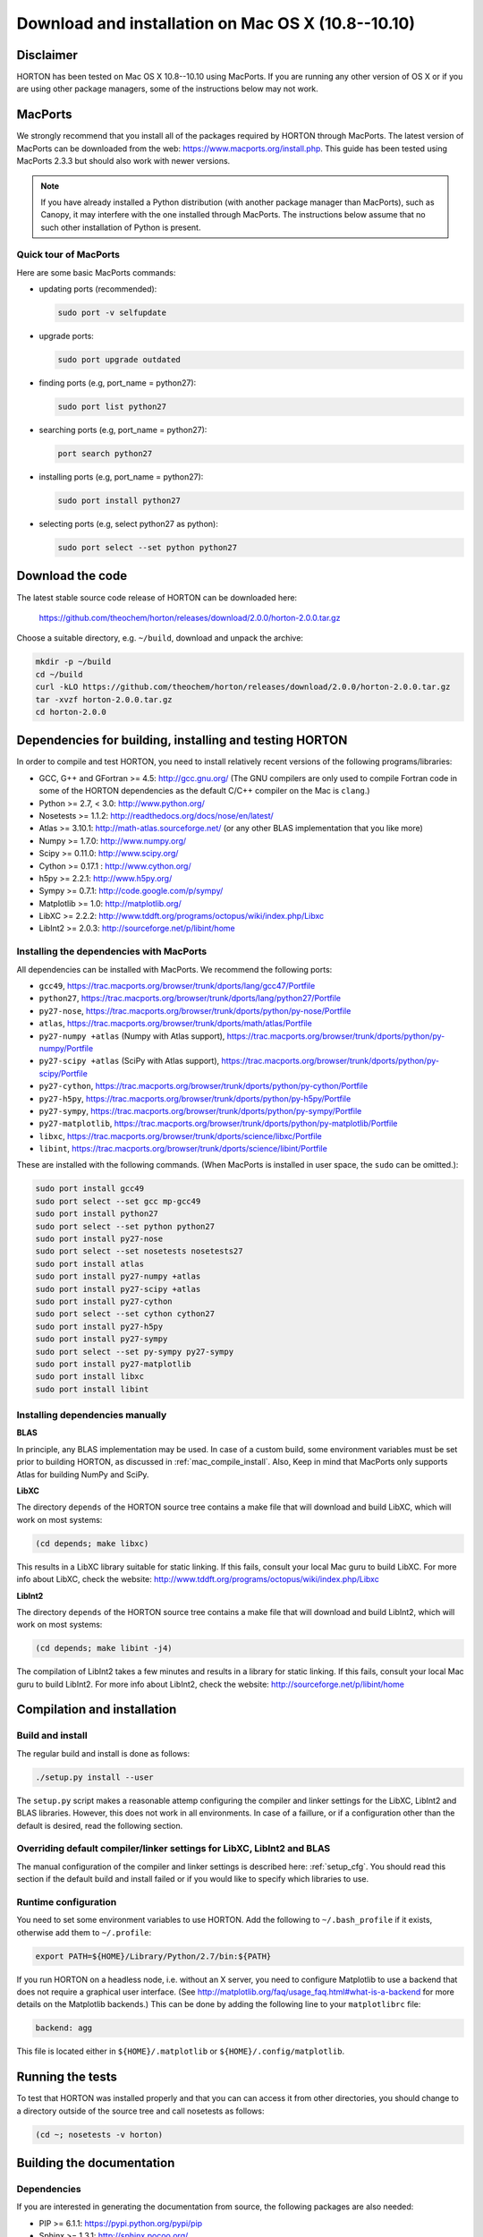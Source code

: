 ..
    : HORTON: Helpful Open-source Research TOol for N-fermion systems.
    : Copyright (C) 2011-2015 The HORTON Development Team
    :
    : This file is part of HORTON.
    :
    : HORTON is free software; you can redistribute it and/or
    : modify it under the terms of the GNU General Public License
    : as published by the Free Software Foundation; either version 3
    : of the License, or (at your option) any later version.
    :
    : HORTON is distributed in the hope that it will be useful,
    : but WITHOUT ANY WARRANTY; without even the implied warranty of
    : MERCHANTABILITY or FITNESS FOR A PARTICULAR PURPOSE.  See the
    : GNU General Public License for more details.
    :
    : You should have received a copy of the GNU General Public License
    : along with this program; if not, see <http://www.gnu.org/licenses/>
    :
    : --

Download and installation on Mac OS X (10.8--10.10)
###################################################

Disclaimer
==========

HORTON has been tested on Mac OS X 10.8--10.10 using MacPorts. If you
are running any other version of OS X or if you are using other package
managers, some of the instructions below may not work.


MacPorts
=========

We strongly recommend that you install all of the packages required by HORTON
through MacPorts. The latest version of MacPorts can be downloaded from the web:
https://www.macports.org/install.php. This guide has been tested using
MacPorts 2.3.3 but should also work with newer versions.

.. note ::

    If you have already installed a Python distribution (with another package
    manager than MacPorts), such as Canopy, it may interfere with the one
    installed through MacPorts. The instructions below assume that no such other
    installation of Python is present.


Quick tour of MacPorts
----------------------

Here are some basic MacPorts commands:

* updating ports (recommended):

  .. code-block:: bash

      sudo port -v selfupdate

* upgrade ports:

  .. code-block:: bash

      sudo port upgrade outdated

* finding ports (e.g, port_name = python27):

  .. code-block:: bash

      sudo port list python27

* searching ports (e.g, port_name = python27):

  .. code-block:: bash

      port search python27

* installing ports (e.g, port_name = python27):

  .. code-block:: bash

      sudo port install python27

* selecting ports (e.g, select python27 as python):

  .. code-block:: bash

      sudo port select --set python python27


Download the code
=================

The latest stable source code release of HORTON can be downloaded here:

    https://github.com/theochem/horton/releases/download/2.0.0/horton-2.0.0.tar.gz

Choose a suitable directory, e.g. ``~/build``, download and unpack the archive:

.. code-block:: bash

    mkdir -p ~/build
    cd ~/build
    curl -kLO https://github.com/theochem/horton/releases/download/2.0.0/horton-2.0.0.tar.gz
    tar -xvzf horton-2.0.0.tar.gz
    cd horton-2.0.0


Dependencies for building, installing and testing HORTON
========================================================

In order to compile and test HORTON, you need to install relatively recent
versions of the following programs/libraries:

* GCC, G++ and GFortran >= 4.5: http://gcc.gnu.org/ (The GNU compilers are only
  used to compile Fortran code in some of the HORTON dependencies as the default
  C/C++ compiler on the Mac is ``clang``.)
* Python >= 2.7, < 3.0: http://www.python.org/
* Nosetests >= 1.1.2: http://readthedocs.org/docs/nose/en/latest/
* Atlas >= 3.10.1: http://math-atlas.sourceforge.net/ (or any other BLAS implementation that you like more)
* Numpy >= 1.7.0: http://www.numpy.org/
* Scipy >= 0.11.0: http://www.scipy.org/
* Cython >= 0.17.1 : http://www.cython.org/
* h5py >= 2.2.1: http://www.h5py.org/
* Sympy >= 0.7.1: http://code.google.com/p/sympy/
* Matplotlib >= 1.0: http://matplotlib.org/
* LibXC >= 2.2.2: http://www.tddft.org/programs/octopus/wiki/index.php/Libxc
* LibInt2 >= 2.0.3: http://sourceforge.net/p/libint/home


.. _mac_compile_install:

Installing the dependencies with MacPorts
-----------------------------------------

All dependencies can be installed with MacPorts. We recommend
the following ports:

* ``gcc49``, https://trac.macports.org/browser/trunk/dports/lang/gcc47/Portfile
* ``python27``, https://trac.macports.org/browser/trunk/dports/lang/python27/Portfile
* ``py27-nose``, https://trac.macports.org/browser/trunk/dports/python/py-nose/Portfile
* ``atlas``, https://trac.macports.org/browser/trunk/dports/math/atlas/Portfile
* ``py27-numpy +atlas`` (Numpy with Atlas support), https://trac.macports.org/browser/trunk/dports/python/py-numpy/Portfile
* ``py27-scipy +atlas`` (SciPy with Atlas support), https://trac.macports.org/browser/trunk/dports/python/py-scipy/Portfile
* ``py27-cython``, https://trac.macports.org/browser/trunk/dports/python/py-cython/Portfile
* ``py27-h5py``, https://trac.macports.org/browser/trunk/dports/python/py-h5py/Portfile
* ``py27-sympy``, https://trac.macports.org/browser/trunk/dports/python/py-sympy/Portfile
* ``py27-matplotlib``, https://trac.macports.org/browser/trunk/dports/python/py-matplotlib/Portfile
* ``libxc``, https://trac.macports.org/browser/trunk/dports/science/libxc/Portfile
* ``libint``, https://trac.macports.org/browser/trunk/dports/science/libint/Portfile

These are installed with the following commands. (When MacPorts is installed in user
space, the ``sudo`` can be omitted.):

.. code-block:: bash

    sudo port install gcc49
    sudo port select --set gcc mp-gcc49
    sudo port install python27
    sudo port select --set python python27
    sudo port install py27-nose
    sudo port select --set nosetests nosetests27
    sudo port install atlas
    sudo port install py27-numpy +atlas
    sudo port install py27-scipy +atlas
    sudo port install py27-cython
    sudo port select --set cython cython27
    sudo port install py27-h5py
    sudo port install py27-sympy
    sudo port select --set py-sympy py27-sympy
    sudo port install py27-matplotlib
    sudo port install libxc
    sudo port install libint


.. _mac_manual_dependency_install:

Installing dependencies manually
--------------------------------

**BLAS**

In principle, any BLAS implementation may be used. In case of a custom build,
some environment variables must be set prior to building HORTON, as discussed
in :ref:`mac_compile_install`. Also, Keep in mind that MacPorts only supports Atlas
for building NumPy and SciPy.


**LibXC**

The directory ``depends`` of the HORTON source tree contains a make file that
will download and build LibXC, which will work on most systems:

.. code-block:: bash

    (cd depends; make libxc)

This results in a LibXC library suitable for static linking. If this fails,
consult your local Mac guru to build LibXC. For more info about LibXC, check
the website: http://www.tddft.org/programs/octopus/wiki/index.php/Libxc

**LibInt2**

The directory ``depends`` of the HORTON source tree contains a make file that
will download and build LibInt2, which will work on most systems:

.. code-block:: bash

    (cd depends; make libint -j4)

The compilation of LibInt2 takes a few minutes and results in a library for
static linking. If this fails, consult your local Mac guru to build LibInt2.
For more info about LibInt2, check the website:
http://sourceforge.net/p/libint/home


Compilation and installation
============================

Build and install
-----------------

The regular build and install is done as follows:

.. code-block:: bash

    ./setup.py install --user

The ``setup.py`` script makes a reasonable attemp configuring the compiler and
linker settings for the LibXC, LibInt2 and BLAS libraries. However, this does
not work in all environments. In case of a faillure, or if a configuration other
than the default is desired, read the following section.


Overriding default compiler/linker settings for LibXC, LibInt2 and BLAS
-----------------------------------------------------------------------

The manual configuration of the compiler and linker settings is described here:
:ref:`setup_cfg`. You should read this section if the default build and install
failed or if you would like to specify which libraries to use.


Runtime configuration
---------------------

You need to set some environment variables to use HORTON. Add the following to
``~/.bash_profile`` if it exists, otherwise add them to ``~/.profile``:

.. code-block:: bash

    export PATH=${HOME}/Library/Python/2.7/bin:${PATH}

If you run HORTON on a headless node, i.e. without an X server, you need to
configure Matplotlib to use a backend that does not require a graphical user
interface. (See http://matplotlib.org/faq/usage_faq.html#what-is-a-backend for
more details on the Matplotlib backends.) This can be done by adding the
following line to your ``matplotlibrc`` file:

.. code-block:: text

    backend: agg

This file is located either in ``${HOME}/.matplotlib`` or
``${HOME}/.config/matplotlib``.


Running the tests
=================

To test that HORTON was installed properly and that you can can access it from
other directories, you should change to a directory outside of the source tree
and call nosetests as follows:

.. code-block:: bash

    (cd ~; nosetests -v horton)


Building the documentation
==========================

Dependencies
------------

If you are interested in generating the documentation from source, the following
packages are also needed:

* PIP >= 6.1.1: https://pypi.python.org/pypi/pip
* Sphinx >= 1.3.1: http://sphinx.pocoo.org/
* Doxygen >= 1.8.6: http://www.doxygen.org/
* Breathe >= 1.2.0: http://breathe.readthedocs.org/en/latest/
* Docutils >= 0.11: http://docutils.sourceforge.net/


Installing the dependencies with MacPorts and PIP
-------------------------------------------------

Most can be installed directly with MacPorts. The following list of ports is recommended:

* ``doxygen``: https://trac.macports.org/browser/trunk/dports/textproc/doxygen/Portfile
* ``py27-pip``: https://trac.macports.org/browser/trunk/dports/python/py-pip/Portfile

The following commands will install the ports:

.. code-block:: bash

    sudo port install doxygen
    sudo port install py27-pip
    sudo port select --set pip pip27

Since Breathe (>=1.2.0) and Sphinx (>=1.3.1) may not be available through
MacPorts, they should be installed through PIP:

.. code-block:: bash

    pip install --user --upgrade sphinx breathe

You must also build LibXC statically in the ``depends`` directory, as explained
above, to generate the list of DFT functionals in the documentation.


Actual build
------------

The documentation is compiled and viewed as follows:

.. code-block:: bash

    (cd doc; make html; open _build/html/index.html)

